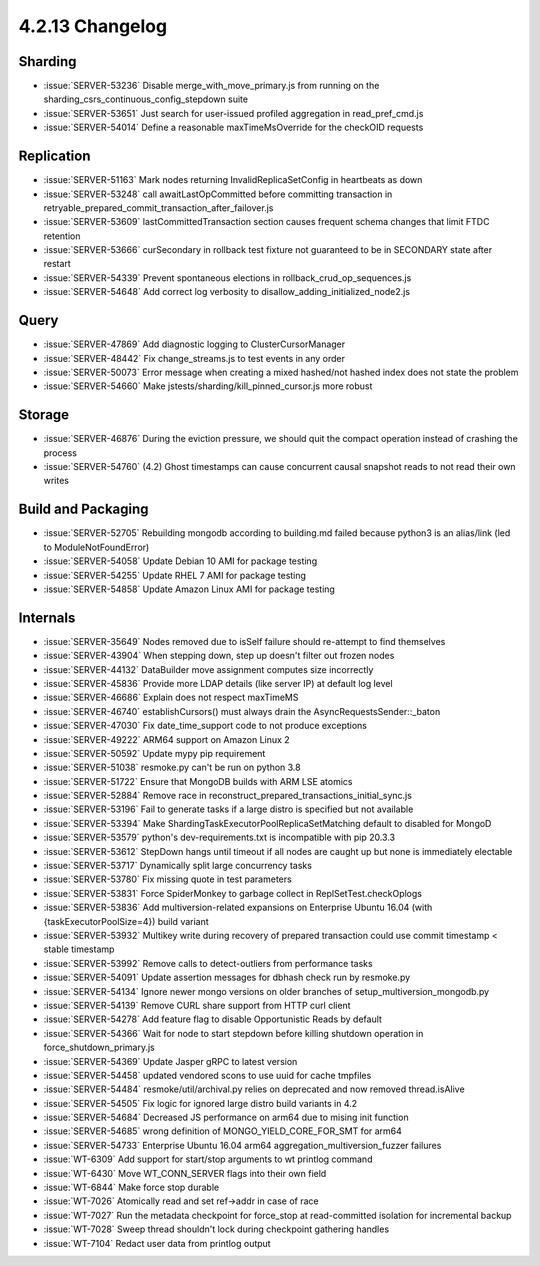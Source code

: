 .. _4.2.13-changelog:

4.2.13 Changelog
----------------

Sharding
~~~~~~~~

- :issue:`SERVER-53236` Disable merge_with_move_primary.js from running on the sharding_csrs_continuous_config_stepdown suite
- :issue:`SERVER-53651` Just search for user-issued profiled aggregation in read_pref_cmd.js
- :issue:`SERVER-54014` Define a reasonable maxTimeMsOverride for the checkOID requests

Replication
~~~~~~~~~~~

- :issue:`SERVER-51163` Mark nodes returning InvalidReplicaSetConfig in heartbeats as down
- :issue:`SERVER-53248` call awaitLastOpCommitted before committing transaction in retryable_prepared_commit_transaction_after_failover.js
- :issue:`SERVER-53609` lastCommittedTransaction section causes frequent schema changes that limit FTDC retention
- :issue:`SERVER-53666` curSecondary in rollback test fixture not guaranteed to be in SECONDARY state after restart
- :issue:`SERVER-54339` Prevent spontaneous elections in rollback_crud_op_sequences.js
- :issue:`SERVER-54648` Add correct log verbosity to disallow_adding_initialized_node2.js

Query
~~~~~

- :issue:`SERVER-47869` Add diagnostic logging to ClusterCursorManager
- :issue:`SERVER-48442` Fix change_streams.js to test events in any order
- :issue:`SERVER-50073` Error message when creating a mixed hashed/not hashed index does not state the problem
- :issue:`SERVER-54660` Make jstests/sharding/kill_pinned_cursor.js more robust

Storage
~~~~~~~

- :issue:`SERVER-46876` During the eviction pressure, we should quit the compact operation instead of crashing the process
- :issue:`SERVER-54760` (4.2) Ghost timestamps can cause concurrent causal snapshot reads to not read their own writes

Build and Packaging
~~~~~~~~~~~~~~~~~~~

- :issue:`SERVER-52705` Rebuilding mongodb according to building.md failed because python3 is an alias/link (led to ModuleNotFoundError)
- :issue:`SERVER-54058` Update Debian 10 AMI for package testing
- :issue:`SERVER-54255` Update RHEL 7 AMI for package testing
- :issue:`SERVER-54858` Update Amazon Linux AMI for package testing

Internals
~~~~~~~~~

- :issue:`SERVER-35649` Nodes removed due to isSelf failure should re-attempt to find themselves
- :issue:`SERVER-43904` When stepping down, step up doesn't filter out frozen nodes
- :issue:`SERVER-44132` DataBuilder move assignment computes size incorrectly
- :issue:`SERVER-45836` Provide more LDAP details (like server IP) at default log level
- :issue:`SERVER-46686` Explain does not respect maxTimeMS
- :issue:`SERVER-46740` establishCursors() must always drain the AsyncRequestsSender::_baton
- :issue:`SERVER-47030` Fix date_time_support code to not produce exceptions
- :issue:`SERVER-49222` ARM64 support on Amazon Linux 2
- :issue:`SERVER-50592` Update mypy pip requirement
- :issue:`SERVER-51038` resmoke.py can't be run on python 3.8
- :issue:`SERVER-51722` Ensure that MongoDB builds with ARM LSE atomics
- :issue:`SERVER-52884` Remove race in reconstruct_prepared_transactions_initial_sync.js
- :issue:`SERVER-53196` Fail to generate tasks if a large distro is specified but not available
- :issue:`SERVER-53394` Make ShardingTaskExecutorPoolReplicaSetMatching default to disabled for MongoD
- :issue:`SERVER-53579` python's dev-requirements.txt is incompatible with pip 20.3.3
- :issue:`SERVER-53612` StepDown hangs until timeout if all nodes are caught up but none is immediately electable 
- :issue:`SERVER-53717` Dynamically split large concurrency tasks
- :issue:`SERVER-53780` Fix missing quote in test  parameters
- :issue:`SERVER-53831` Force SpiderMonkey to garbage collect in ReplSetTest.checkOplogs
- :issue:`SERVER-53836` Add multiversion-related expansions on Enterprise Ubuntu 16.04 (with {taskExecutorPoolSize=4}) build variant
- :issue:`SERVER-53932` Multikey write during recovery of prepared transaction could use commit timestamp < stable timestamp
- :issue:`SERVER-53992` Remove calls to detect-outliers from performance tasks
- :issue:`SERVER-54091` Update assertion messages for dbhash check run by resmoke.py
- :issue:`SERVER-54134` Ignore newer mongo versions on older branches of setup_multiversion_mongodb.py
- :issue:`SERVER-54139` Remove CURL share support from HTTP curl client
- :issue:`SERVER-54278` Add feature flag to disable Opportunistic Reads by default
- :issue:`SERVER-54366` Wait for node to start stepdown before killing shutdown operation in force_shutdown_primary.js
- :issue:`SERVER-54369` Update Jasper gRPC to latest version
- :issue:`SERVER-54458` updated vendored scons to use uuid for cache tmpfiles
- :issue:`SERVER-54484` resmoke/util/archival.py relies on deprecated and now removed thread.isAlive
- :issue:`SERVER-54505` Fix logic for ignored large distro build variants in 4.2
- :issue:`SERVER-54684` Decreased JS performance on arm64 due to mising init function
- :issue:`SERVER-54685` wrong definition of MONGO_YIELD_CORE_FOR_SMT for arm64
- :issue:`SERVER-54733` Enterprise Ubuntu 16.04 arm64  aggregation_multiversion_fuzzer failures
- :issue:`WT-6309` Add support for start/stop arguments to wt printlog command
- :issue:`WT-6430` Move WT_CONN_SERVER flags into their own field
- :issue:`WT-6844` Make force stop durable
- :issue:`WT-7026` Atomically read and set ref->addr in case of race
- :issue:`WT-7027` Run the metadata checkpoint for force_stop at read-committed isolation for incremental backup
- :issue:`WT-7028` Sweep thread shouldn't lock during checkpoint gathering handles
- :issue:`WT-7104` Redact user data from printlog output

